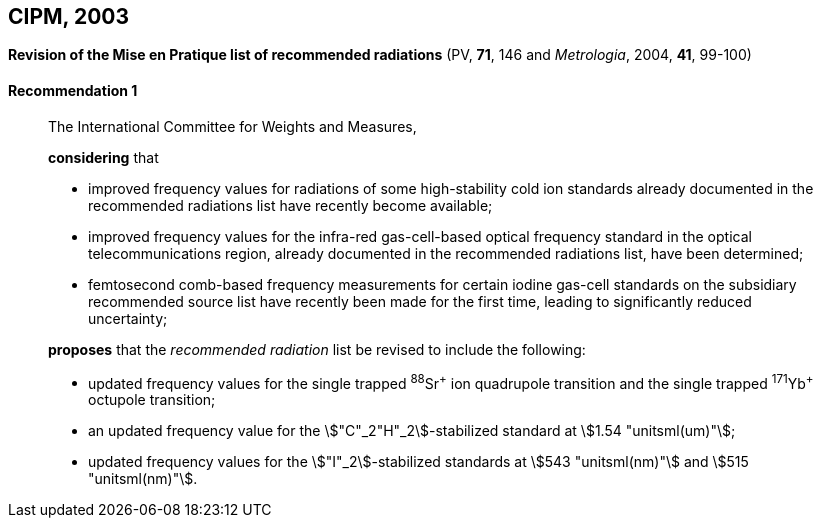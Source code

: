 [[cipm2003]]
== CIPM, 2003

[[cipm2003r1]]
=== {blank}

[.variant-title,type=quoted]
*Revision of the Mise en Pratique list of recommended radiations* (PV, *71*, 146 and _Metrologia_, 2004, *41*, 99-100)

[[cipm2003r1r1]]
==== Recommendation 1
____

The International Committee for Weights and Measures,

*considering* that

* improved frequency values for radiations of some high-stability cold ion standards already documented in the recommended radiations list have recently become available;
* improved frequency values for the infra-red gas-cell-based optical frequency standard in the optical telecommunications region, already documented in the recommended radiations list, have been determined;
* femtosecond comb-based frequency measurements for certain iodine gas-cell standards on the subsidiary recommended source list have recently been made for the first time, leading to significantly reduced uncertainty;

*proposes* that the _recommended radiation_ list be revised to include the following:

* updated frequency values for the single trapped ^88^Sr^\+^ ion quadrupole transition and the single trapped ^171^Yb^+^ octupole transition;
* an updated frequency value for the stem:["C"_2"H"_2]-stabilized standard at stem:[1.54 "unitsml(um)"];
* updated frequency values for the stem:["I"_2]-stabilized standards at stem:[543 "unitsml(nm)"] and stem:[515 "unitsml(nm)"].
____